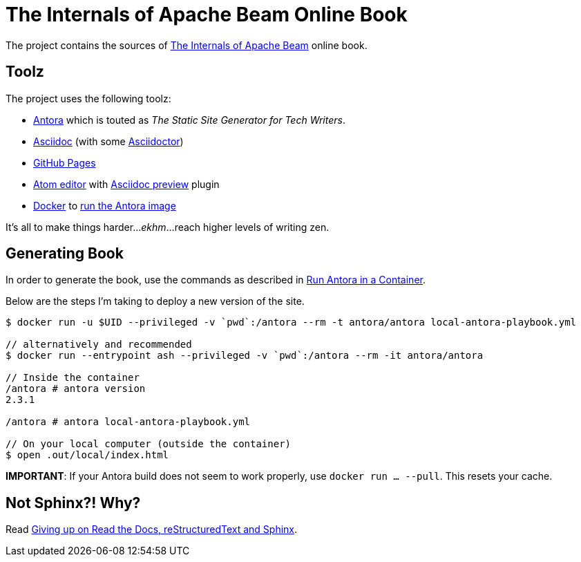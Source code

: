 = The Internals of Apache Beam Online Book

The project contains the sources of https://books.japila.pl/apache-beam-internals[The Internals of Apache Beam] online book.

== Toolz

The project uses the following toolz:

* https://antora.org/[Antora] which is touted as _The Static Site Generator for Tech Writers_.

* http://asciidoc.org/[Asciidoc] (with some https://asciidoctor.org/[Asciidoctor])

* https://help.github.com/en/github/working-with-github-pages[GitHub Pages]

* https://atom.io/[Atom editor] with https://github.com/asciidoctor/atom-asciidoc-preview[Asciidoc preview] plugin

* https://www.docker.com/[Docker] to https://docs.antora.org/antora/latest/antora-container/#run-the-antora-image[run the Antora image]

It's all to make things harder..._ekhm_...reach higher levels of writing zen.

== Generating Book

In order to generate the book, use the commands as described in https://docs.antora.org/antora/latest/antora-container/[Run Antora in a Container].

Below are the steps I'm taking to deploy a new version of the site.

```
$ docker run -u $UID --privileged -v `pwd`:/antora --rm -t antora/antora local-antora-playbook.yml

// alternatively and recommended
$ docker run --entrypoint ash --privileged -v `pwd`:/antora --rm -it antora/antora

// Inside the container
/antora # antora version
2.3.1

/antora # antora local-antora-playbook.yml

// On your local computer (outside the container)
$ open .out/local/index.html
```

**IMPORTANT**: If your Antora build does not seem to work properly, use `docker run ... --pull`. This resets your cache.

== Not Sphinx?! Why?

Read https://medium.com/@jaceklaskowski/giving-up-on-read-the-docs-restructuredtext-and-sphinx-674961804641[Giving up on Read the Docs, reStructuredText and Sphinx].
